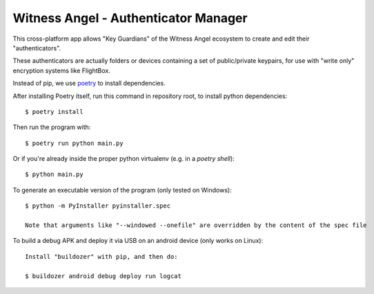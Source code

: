 Witness Angel - Authenticator Manager
########################################

This cross-platform app allows "Key Guardians" of the Witness Angel ecosystem
to create and edit their "authenticators".

These authenticators are actually folders or devices containing a set
of public/private keypairs, for use with "write only" encryption systems like FlightBox.

Instead of pip, we use `poetry <https://github.com/sdispater/poetry>`_ to install dependencies.

After installing Poetry itself, run this command in repository root, to install python dependencies::

    $ poetry install

Then run the program with::

    $ poetry run python main.py

Or if you're already inside the proper python virtualenv (e.g. in a `poetry shell`)::

    $ python main.py

To generate an executable version of the program (only tested on Windows)::

    $ python -m PyInstaller pyinstaller.spec

    Note that arguments like "--windowed --onefile" are overridden by the content of the spec file

To build a debug APK and deploy it via USB on an android device (only works on Linux)::

    Install "buildozer" with pip, and then do:

    $ buildozer android debug deploy run logcat

